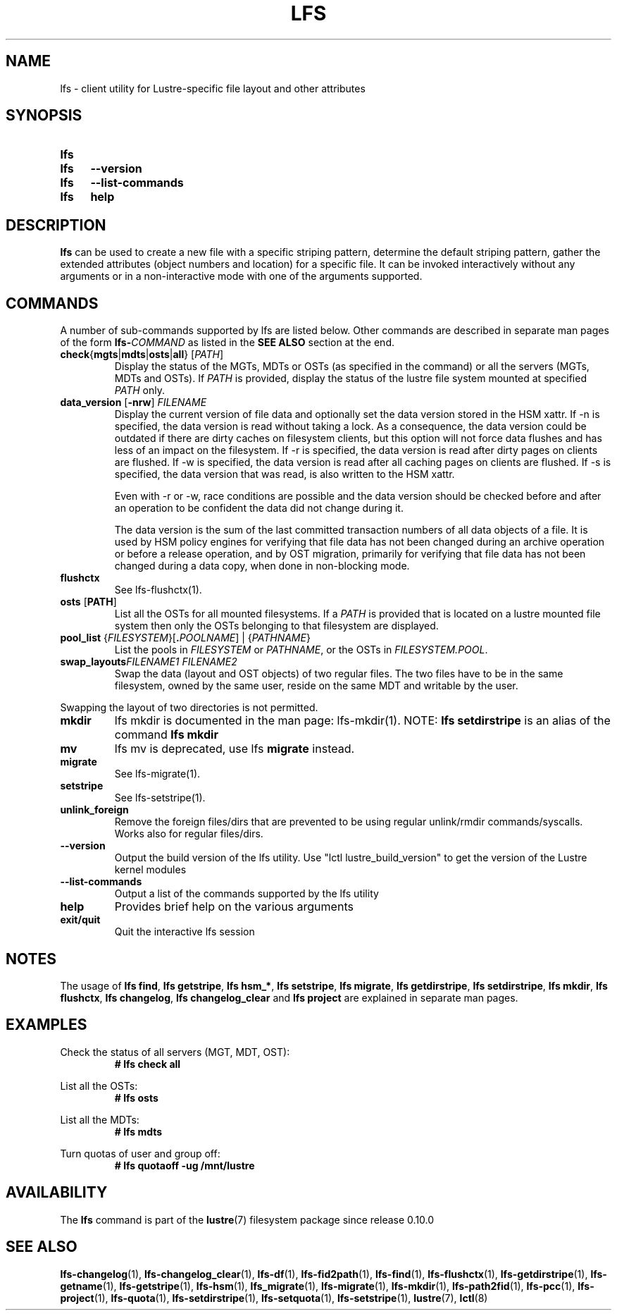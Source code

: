 .TH LFS 1 2024-08-29 Lustre "Lustre User Utilities"
.SH NAME
lfs \- client utility for Lustre-specific file layout and other attributes
.SH SYNOPSIS
.SY lfs
.SY lfs
.B --version
.SY lfs
.B --list-commands
.SY lfs
.B help
.YS
.SH DESCRIPTION
.B lfs
can be used to create a new file with a specific striping pattern, determine
the default striping pattern, gather the extended attributes (object numbers
and location) for a specific file. It can be invoked interactively without any
arguments or in a non-interactive mode with one of the arguments supported.
.SH COMMANDS
A number of sub-commands supported by lfs are listed below. Other commands
are described in separate man pages of the form
.BI lfs- COMMAND
as listed in the
.B SEE ALSO
section at the end.
.TP
.BR check { mgts | mdts | osts | all "} [" \fIPATH ]
Display the status of the MGTs, MDTs or OSTs (as specified in the command)
or all the servers (MGTs, MDTs and OSTs). If
.I PATH
is provided, display the status of the lustre file system mounted at specified
.I PATH
only.
.TP
.BR data_version " [" -nrw "] " \fIFILENAME
Display the current version of file data and optionally set the data version
stored in the HSM xattr. If -n is specified, the data version is read without
taking a lock. As a consequence, the data version could be outdated if there are
dirty caches on filesystem clients, but this option will not force data flushes
and has less of an impact on the filesystem. If -r is specified, the data
version is read after dirty pages on clients are flushed. If -w is specified,
the data version is read after all caching pages on clients are flushed. If -s
is specified, the data version that was read, is also written to the HSM xattr.

Even with -r or -w, race conditions are possible and the data version should be
checked before and after an operation to be confident the data did not change
during it.
.IP
The data version is the sum of the last committed transaction numbers of all
data objects of a file. It is used by HSM policy engines for verifying that file
data has not been changed during an archive operation or before a release
operation, and by OST migration, primarily for verifying that file data has not
been changed during a data copy, when done in non-blocking mode.
.TP
.B flushctx
See lfs-flushctx(1).
.TP
.BR osts " [" PATH ]
List all the OSTs for all mounted filesystems. If a
.I PATH
is provided that is located on a lustre mounted file system
then only the OSTs belonging to that filesystem are displayed.
.TP
.BR pool_list " {" \fIFILESYSTEM }[ .\fIPOOLNAME "] | {" \fIPATHNAME }
List the pools in
.I FILESYSTEM
or
.IR PATHNAME ,
or the OSTs in
.IR FILESYSTEM.POOL .
.TP
.BI swap_layouts "FILENAME1 FILENAME2"
Swap the data (layout and OST objects) of two regular files. The
two files have to be in the same filesystem, owned by the same user,
reside on the same MDT and writable by the user.
.P
Swapping the layout of two directories is not permitted.
.TP
.B mkdir
lfs mkdir is documented in the man page: lfs-mkdir(1). NOTE:
.B lfs setdirstripe
is an alias of the command
.B lfs mkdir
.TP
.B mv
lfs mv is deprecated, use lfs
.B migrate
instead.
.TP
.B migrate
See lfs-migrate(1).
.TP
.B setstripe
See lfs-setstripe(1).
.TP
.B unlink_foreign
Remove the foreign files/dirs that are prevented to be using
regular unlink/rmdir commands/syscalls. Works also for regular files/dirs.
.TP
.B --version
Output the build version of the lfs utility.
Use "lctl lustre_build_version" to get the version of the Lustre kernel modules
.TP
.B --list-commands
Output a list of the commands supported by the lfs utility
.TP
.B help
Provides brief help on the various arguments
.TP
.B exit/quit
Quit the interactive lfs session
.SH NOTES
The usage of
.BR "lfs find" ,
.BR "lfs getstripe" ,
.BR "lfs hsm_*" ,
.BR "lfs setstripe" ,
.BR "lfs migrate" ,
.BR "lfs getdirstripe" ,
.BR "lfs setdirstripe" ,
.BR "lfs mkdir" ,
.BR "lfs flushctx" ,
.BR "lfs changelog" ,
.B "lfs changelog_clear"
and
.B "lfs project"
are explained in separate man pages.
.SH EXAMPLES
Check the status of all servers (MGT, MDT, OST):
.RS
.EX
.B # lfs check all
.EE
.RE
.PP
List all the OSTs:
.RS
.EX
.B # lfs osts
.EE
.RE
.PP
List all the MDTs:
.RS
.EX
.B # lfs mdts
.EE
.RE
.PP
Turn quotas of user and group off:
.RS
.EX
.B # lfs quotaoff -ug /mnt/lustre
.EE
.RE
.SH AVAILABILITY
The
.B lfs
command is part of the
.BR lustre (7)
filesystem package since release 0.10.0
.\" Added in commit 0.9.1
.SH SEE ALSO
.BR lfs-changelog (1),
.BR lfs-changelog_clear (1),
.BR lfs-df (1),
.BR lfs-fid2path (1),
.BR lfs-find (1),
.BR lfs-flushctx (1),
.BR lfs-getdirstripe (1),
.BR lfs-getname (1),
.BR lfs-getstripe (1),
.BR lfs-hsm (1),
.BR lfs_migrate (1),
.BR lfs-migrate (1),
.BR lfs-mkdir (1),
.BR lfs-path2fid (1),
.BR lfs-pcc (1),
.BR lfs-project (1),
.BR lfs-quota (1),
.BR lfs-setdirstripe (1),
.BR lfs-setquota (1),
.BR lfs-setstripe (1),
.BR lustre (7),
.BR lctl (8)
